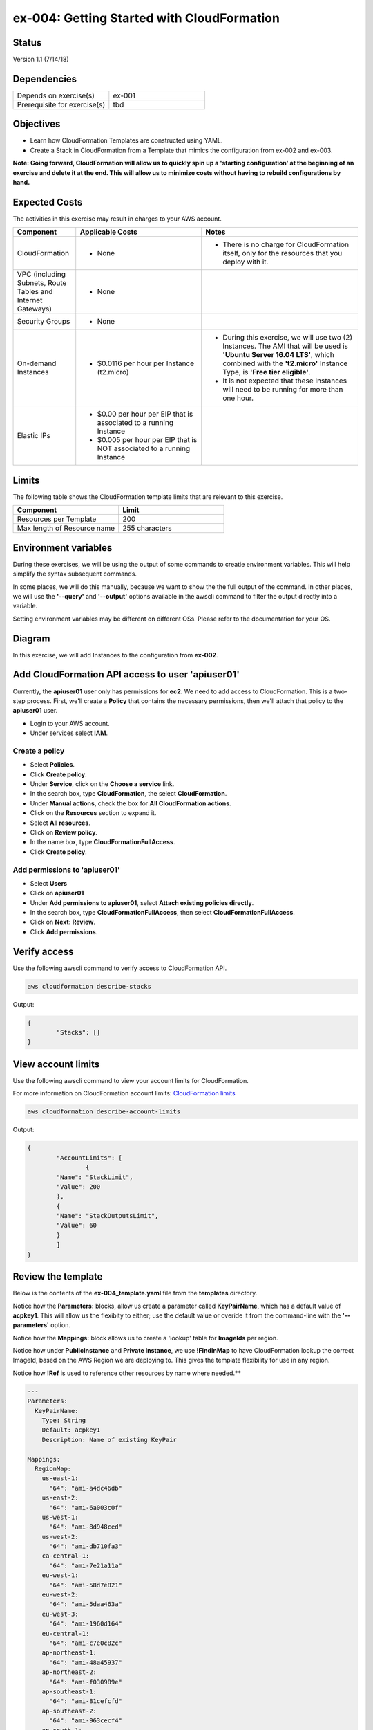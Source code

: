 ex-004: Getting Started with CloudFormation
===========================================

Status
------
Version 1.1 (7/14/18)

Dependencies
------------
.. list-table::
   :widths: 25, 25
   :header-rows: 0

   * - Depends on exercise(s)
     - ex-001
   * - Prerequisite for exercise(s)
     - tbd

Objectives
----------
- Learn how CloudFormation Templates are constructed using YAML.
- Create a Stack in CloudFormation from a Template that mimics the configuration from ex-002 and ex-003.

**Note: Going forward, CloudFormation will allow us to quickly spin up a 'starting configuration' at the beginning of an exercise and delete it at the end. This will allow us to minimize costs without having to rebuild configurations by hand.**

Expected Costs
--------------
The activities in this exercise may result in charges to your AWS account.

.. list-table::
   :widths: 20, 40, 50
   :header-rows: 0

   * - **Component**
     - **Applicable Costs**
     - **Notes**
   * - CloudFormation
     - 
     	+ None
     - 
     	+ There is no charge for CloudFormation itself, only for the resources that you deploy with it.
   * - VPC (including Subnets, Route Tables and Internet Gateways)
     - 
     	+ None
     - 
   * - Security Groups
     - 
     	+ None
     -
   * - On-demand Instances
     - 
        + $0.0116 per hour per Instance (t2.micro)
     - 
     	+ During this exercise, we will use two (2) Instances. The AMI that will be used is **'Ubuntu Server 16.04 LTS'**, which combined with the **'t2.micro'** Instance Type, is **'Free tier eligible'**.
        + It is not expected that these Instances will need to be running for more than one hour.
   * - Elastic IPs
     - 
        + $0.00 per hour per EIP that is associated to a running Instance
        + $0.005 per hour per EIP that is NOT associated to a running Instance
     - 

Limits
------
The following table shows the CloudFormation template limits that are relevant to this exercise.

.. list-table::
   :widths: 25, 25
   :header-rows: 0

   * - **Component**
     - **Limit**
   * - Resources per Template
     - 200
   * - Max length of Resource name 
     - 255 characters

Environment variables
---------------------
During these exercises, we will be using the output of some commands to creatie environment variables. This will help simplify the syntax subsequent commands.

In some places, we will do this manually, because we want to show the the full output of the command. In other places, we will use the **'--query'** and **'--output'** options available in the awscli command to filter the output directly into a variable.

Setting environment variables may be different on different OSs. Please refer to the documentation for your OS.

Diagram
-------
In this exercise, we will add Instances to the configuration from **ex-002**.

.. image:: https://github.com/addr2data/aws-certification-prep/blob/master/images/ex-004.png

Add CloudFormation API access to user 'apiuser01' 
-------------------------------------------------

Currently, the **apiuser01** user only has permissions for **ec2**. We need to add access to CloudFormation. This is a two-step process. First, we'll create a **Policy** that contains the necessary permissions, then we'll attach that policy to the **apiuser01** user.

- Login to your AWS account.
- Under services select **IAM**.

Create a policy
~~~~~~~~~~~~~~~

- Select **Policies**.
- Click **Create policy**.
- Under **Service**, click on the **Choose a service** link.
- In the search box, type **CloudFormation**, the select **CloudFormation**.
- Under **Manual actions**, check the box for **All CloudFormation actions**.
- Click on the **Resources** section to expand it.
- Select **All resources**.
- Click on **Review policy**.
- In the name box, type **CloudFormationFullAccess**.
- Click **Create policy**.

Add permissions to 'apiuser01'
~~~~~~~~~~~~~~~~~~~~~~~~~~~~~~

- Select **Users**
- Click on **apiuser01**
- Under **Add permissions to apiuser01**, select **Attach existing policies directly**.
- In the search box, type **CloudFormationFullAccess**, then select **CloudFormationFullAccess**.
- Click on **Next: Review**.
- Click **Add permissions**.

Verify access
-------------
Use the following awscli command to verify access to CloudFormation API.

.. code-block::

	aws cloudformation describe-stacks

Output:

.. code-block::

	{
		"Stacks": []
	}

View account limits
-------------------
Use the following awscli command to view your account limits for CloudFormation.

For more information on CloudFormation account limits:
`CloudFormation limits <https://docs.aws.amazon.com/AWSCloudFormation/latest/UserGuide/cloudformation-limits.html>`_

.. code-block::

	aws cloudformation describe-account-limits

Output:

.. code-block::
	
	{
		"AccountLimits": [
			{
            	"Name": "StackLimit",
            	"Value": 200
        	},
        	{
            	"Name": "StackOutputsLimit",
            	"Value": 60
        	}
		]
	}

Review the template
-------------------
Below is the contents of the **ex-004_template.yaml** file from the **templates** directory.

Notice how the **Parameters:** blocks, allow us create a parameter called **KeyPairName**, which has a default value of **acpkey1**. This will allow us the flexibity to either; use the default value or overide it from the command-line with the **'--parameters'** option.

Notice how the **Mappings:** block allows us to create a 'lookup' table for **ImageIds** per region.

Notice how under **PublicInstance** and **Private Instance**, we use **!FindInMap** to have CloudFormation lookup the correct ImageId, based on the AWS Region we are deploying to. This gives the template flexibility for use in any region.

Notice how **!Ref** is used to reference other resources by name where needed.**

.. code-block::

	---
	Parameters:
	  KeyPairName:
	    Type: String
	    Default: acpkey1
	    Description: Name of existing KeyPair

	Mappings: 
	  RegionMap: 
	    us-east-1: 
	      "64": "ami-a4dc46db"
	    us-east-2: 
	      "64": "ami-6a003c0f"
	    us-west-1:
	      "64": "ami-8d948ced"
	    us-west-2:
	      "64": "ami-db710fa3"
	    ca-central-1:
	      "64": "ami-7e21a11a"
	    eu-west-1:
	      "64": "ami-58d7e821"
	    eu-west-2:
	      "64": "ami-5daa463a"
	    eu-west-3:
	      "64": "ami-1960d164"
	    eu-central-1:
	      "64": "ami-c7e0c82c"
	    ap-northeast-1:
	      "64": "ami-48a45937"
	    ap-northeast-2:
	      "64": "ami-f030989e"
	    ap-southeast-1:
	      "64": "ami-81cefcfd"
	    ap-southeast-2:
	      "64": "ami-963cecf4"
	    ap-south-1:
	      "64": "ami-41e9c52e"
	    sa-east-1:
	      "64": "ami-67fca30b"

	Resources:
	  VPC:
	    Type: AWS::EC2::VPC
	    Properties: 
	      CidrBlock: 10.0.0.0/16
	      Tags:
	        - Key: Name
	          Value: vpc_ex004

	  InternetGateway:
	    Type: AWS::EC2::InternetGateway
	    Properties: 
	      Tags:
	        - Key: Name
	          Value: ig_ex004

	  AttachInternetGateway:
	    Type: AWS::EC2::VPCGatewayAttachment
	    Properties: 
	      InternetGatewayId: !Ref InternetGateway
	      VpcId: !Ref VPC

	  RouteTable:
	    Type: AWS::EC2::RouteTable
	    Properties: 
	      VpcId: !Ref VPC
	      Tags:
	        - Key: Name
	          Value: rtb_pub_ex004

	  DefaultRoute:
	    Type: AWS::EC2::Route
	    Properties: 
	      DestinationCidrBlock: 0.0.0.0/0
	      GatewayId: !Ref InternetGateway
	      RouteTableId: !Ref RouteTable

	  SubnetPublic:
	    Type: AWS::EC2::Subnet
	    Properties:
	      CidrBlock: 10.0.0.0/23
	      Tags:
	        - Key: Name
	          Value: sub_pub_ex004
	      VpcId: !Ref VPC
	  
	  SubnetPrivate:
	    Type: AWS::EC2::Subnet
	    Properties:
	      CidrBlock: 10.0.2.0/23
	      Tags:
	        - Key: Name
	          Value: sub_pri_ex004
	      VpcId: !Ref VPC

	  AssociateSubnetRouteTable:
	    Type: AWS::EC2::SubnetRouteTableAssociation
	    Properties: 
	      RouteTableId: !Ref RouteTable
	      SubnetId: !Ref SubnetPublic

	  SecurityGroup:
	    Type: AWS::EC2::SecurityGroup
	    Properties: 
	      GroupName: sg_ex005
	      GroupDescription: "Security Group for ex-004"
	      SecurityGroupIngress:
	        - 
	          CidrIp: 0.0.0.0/0
	          IpProtocol: tcp
	          FromPort: 22
	          ToPort: 22
	        - 
	          CidrIp: 0.0.0.0/0
	          IpProtocol: icmp
	          FromPort: -1
	          ToPort: -1
	      VpcId: !Ref VPC

	  PublicInstance:
	    Type: AWS::EC2::Instance
	    Properties: 
	      ImageId: !FindInMap [RegionMap, !Ref "AWS::Region", 64]
	      InstanceType: t2.micro
	      KeyName: !Ref KeyPairName
	      SecurityGroupIds: 
	        - !Ref SecurityGroup
	      SubnetId: !Ref SubnetPublic
	      Tags: 
	        - Key: Name
	          Value: i_pub_ex004

	  PrivateInstance:
	    Type: AWS::EC2::Instance
	    Properties: 
	      ImageId: !FindInMap [RegionMap, !Ref "AWS::Region", 64]
	      InstanceType: t2.micro
	      KeyName: !Ref KeyPairName
	      SecurityGroupIds: 
	        - !Ref SecurityGroup
	      SubnetId: !Ref SubnetPrivate
	      Tags: 
	        - Key: Name
	          Value: i_pri_ex004

	  FloatingIpAddress:
	    Type: "AWS::EC2::EIP"
	    Properties:
	      InstanceId: !Ref PublicInstance
	      Domain: vpc

	...

Validate template
-----------------
Use the following awscli command to validate the structure of the template file.

Note: the template-body paramater expects a URL, so the **'file://'** prefix is necessary

.. code-block::

	aws cloudformation validate-template --template-body file://templates/ex-004_template.yaml

Output:

.. code-block::

	{
		"Parameters": []
	}

Template summary
----------------
Use the following awscli command to get a summary of the template.

.. code-block::

	aws cloudformation get-template-summary --template-body file://templates/ex-004_template.yaml

Output:

.. code-block::

	{
    	"Parameters": [],
    	"ResourceTypes": [
        	"AWS::EC2::InternetGateway",
        	"AWS::EC2::VPC",
        	"AWS::EC2::RouteTable",
        	"AWS::EC2::VPCGatewayAttachment",
        	"AWS::EC2::Subnet",
        	"AWS::EC2::SecurityGroup",
        	"AWS::EC2::Subnet",
        	"AWS::EC2::Route",
        	"AWS::EC2::SubnetRouteTableAssociation",
        	"AWS::EC2::Instance",
        	"AWS::EC2::Instance",
        	"AWS::EC2::EIP"
        ],
        "Version": "2010-09-09"
	}

Estimated costs 
---------------
Use the following awscli command to get an estimated monthly cost for the components in the template.

.. code-block::

	aws cloudformation estimate-template-cost --template-body file://templates/ex-004_template.yaml

Output:

.. code-block::

	{
		"Url": "http://calculator.s3.amazonaws.com/calc5.html?key=cloudformation/4fd01c4d-7530-4462-a0c3-608cb6df057d"
	}

Copy the URL and paste it into your browser to see the estimated costs for this template. By default, the calculation is based on the EC2 instances will run 24 hours a day forever.

Create Stack
------------
Use the following awscli command to create a new **Stack** based on the template. If your Key Pair is not named **'acpkey1'**, set the **ParameterValue** to the correct name of your existing Key Pair.

Note: If you are using the **'acpkey1'** Key Pair, you can leave off the **'--parameters'** option all together.

.. code-block::

	aws cloudformation create-stack \
		--stack-name ex-004 \
		--template-body file://templates/ex-004_template.yaml \
		--parameters ParameterKey=KeyPairName,ParameterValue=acpkey1

Output:

.. code-block::

	{
    	"StackId": "arn:aws:cloudformation:us-east-1:xxxxxxxxxxxx:stack/ex-004/xxxxxxxx-xxxx-xxxx-xxxx-xxxxxxxxxxxx"
	}

Check the status
----------------
Use the following awscli command to check the **'StackStatus'**.

Rerun this command until **'StackStatus'** is **'CREATE_COMPLETE'**.

.. code-block::

	aws cloudformation describe-stacks --stack-name ex-004

Output:

.. code-block::

	{
		"Stacks": [
			{
				"StackId": "arn:aws:cloudformation:us-east-1:xxxxxxxxxxxx:stack/ex-004/xxxxxxxx-xxxx-xxxx-xxxx-xxxxxxxxxxxx",
            	"StackName": "ex-004",
            	"CreationTime": "2018-06-17T21:47:13.883Z",
            	"RollbackConfiguration": {},
            	"StackStatus": "CREATE_IN_PROGRESS",
            	"DisableRollback": false,
            	"NotificationARNs": [],
            	"Tags": [],
            	"EnableTerminationProtection": false
        	}
		]
	}

Review the events
-----------------
Use the following awscli command to explore the **StackEvents**.

.. code-block::

	aws cloudformation describe-stack-events --stack-name ex-004

Output:

.. code-block::

	... not included do to size ...

Delete the Stack
----------------
Use the following awscli command to delete the Stack.

.. code-block::

	aws cloudformation delete-stack --stack-name ex-004

Output:

.. code-block::

	... not included do to size ...

Check the status
----------------
Use the following awscli command to check the **'StackStatus'**.

Rerun this until you get the following error: "An error occurred (ValidationError) when calling the DescribeStacks operation: Stack with id ex-004 does not exist"

.. code-block::

	aws cloudformation describe-stacks --stack-name ex-004

Output:

.. code-block::

	{
    	"Stacks": [
        	{
            	"StackId": "arn:aws:cloudformation:us-east-1:926075045128:stack/ex-004/fef146e0-7277-11e8-a610-50d5ca63261e",
            	"StackName": "ex-004",
            	"CreationTime": "2018-06-17T21:47:13.883Z",
            	"DeletionTime": "2018-06-17T23:25:39.791Z",
            	"RollbackConfiguration": {},
            	"StackStatus": "DELETE_IN_PROGRESS",
            	"DisableRollback": false,
            	"NotificationARNs": [],
            	"Tags": [],
            	"EnableTerminationProtection": false
        	}
    	]
	}

Summary
-------
- We created a policy that allows full access to CloudFormation.
- Using applied this policy to **apiuser01**. 
- We verified access to CloudFormation for **apiuser01**.
- We reviewed CloudFormation account limits.
- We reviewed the **Template** provided for this exercise. 
- We created a **Stack** and checked the status. 
- We explored the **StackEvents** for this **Stack**.
- We deleted the **Stack** and checked the status

Next steps
----------
In `ex-005 <https://github.com/addr2data/aws-certification-prep/blob/master/exercises/ex-005_ExpandingVpcConfig.rst>`_, starting with a Template similar to one used in this exercise, we will expand our VPC configuration to incorporate new components. 





